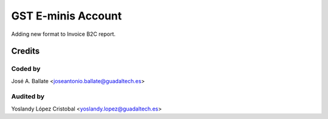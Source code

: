 ===================
GST E-minis Account
===================

Adding new format to Invoice B2C report.

Credits
#######

Coded by
--------
José A. Ballate <joseantonio.ballate@guadaltech.es>

Audited by
----------
Yoslandy López Cristobal <yoslandy.lopez@guadaltech.es>
